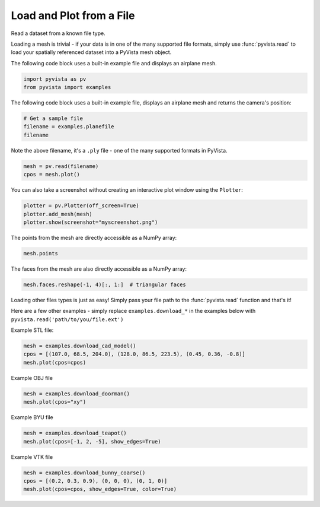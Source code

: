 
.. DO NOT EDIT.
.. THIS FILE WAS AUTOMATICALLY GENERATED BY SPHINX-GALLERY.
.. TO MAKE CHANGES, EDIT THE SOURCE PYTHON FILE:
.. "examples/00-load/read-file.py"
.. LINE NUMBERS ARE GIVEN BELOW.

.. only:: html

    .. note::
        :class: sphx-glr-download-link-note

        Click :ref:`here <sphx_glr_download_examples_00-load_read-file.py>`
        to download the full example code

.. rst-class:: sphx-glr-example-title

.. _sphx_glr_examples_00-load_read-file.py:


.. _read_file_example:

Load and Plot from a File
~~~~~~~~~~~~~~~~~~~~~~~~~

Read a dataset from a known file type.

.. GENERATED FROM PYTHON SOURCE LINES 11-17

Loading a mesh is trivial - if your data is in one of the many supported
file formats, simply use :func:`pyvista.read` to load your spatially
referenced dataset into a PyVista mesh object.

The following code block uses a built-in example file and displays an
airplane mesh.

.. GENERATED FROM PYTHON SOURCE LINES 17-21

.. code-block:: default


    import pyvista as pv
    from pyvista import examples








.. GENERATED FROM PYTHON SOURCE LINES 23-25

The following code block uses a built-in example
file, displays an airplane mesh and returns the camera's position:

.. GENERATED FROM PYTHON SOURCE LINES 25-30

.. code-block:: default


    # Get a sample file
    filename = examples.planefile
    filename





.. rst-class:: sphx-glr-script-out

 Out:

 .. code-block:: none


    '/home/runner/work/pyvista-doc-translations/pyvista-doc-translations/pyvista/pyvista/examples/airplane.ply'



.. GENERATED FROM PYTHON SOURCE LINES 31-33

Note the above filename, it's a ``.ply`` file - one of the many supported
formats in PyVista.

.. GENERATED FROM PYTHON SOURCE LINES 33-37

.. code-block:: default


    mesh = pv.read(filename)
    cpos = mesh.plot()




.. image-sg:: /examples/00-load/images/sphx_glr_read-file_001.png
   :alt: read file
   :srcset: /examples/00-load/images/sphx_glr_read-file_001.png
   :class: sphx-glr-single-img





.. GENERATED FROM PYTHON SOURCE LINES 38-40

You can also take a screenshot without creating an interactive plot window
using the ``Plotter``:

.. GENERATED FROM PYTHON SOURCE LINES 40-46

.. code-block:: default


    plotter = pv.Plotter(off_screen=True)
    plotter.add_mesh(mesh)
    plotter.show(screenshot="myscreenshot.png")





.. image-sg:: /examples/00-load/images/sphx_glr_read-file_002.png
   :alt: read file
   :srcset: /examples/00-load/images/sphx_glr_read-file_002.png
   :class: sphx-glr-single-img





.. GENERATED FROM PYTHON SOURCE LINES 47-48

The points from the mesh are directly accessible as a NumPy array:

.. GENERATED FROM PYTHON SOURCE LINES 48-51

.. code-block:: default


    mesh.points





.. rst-class:: sphx-glr-script-out

 Out:

 .. code-block:: none


    pyvista_ndarray([[896.994  ,  48.7601 ,  82.2656 ],
                     [906.593  ,  48.7601 ,  80.7452 ],
                     [907.539  ,  55.4902 ,  83.6581 ],
                     ...,
                     [806.665  , 627.363  ,   5.11482],
                     [806.665  , 654.432  ,   7.51998],
                     [806.665  , 681.537  ,   9.48744]], dtype=float32)



.. GENERATED FROM PYTHON SOURCE LINES 52-53

The faces from the mesh are also directly accessible as a NumPy array:

.. GENERATED FROM PYTHON SOURCE LINES 53-57

.. code-block:: default


    mesh.faces.reshape(-1, 4)[:, 1:]  # triangular faces






.. rst-class:: sphx-glr-script-out

 Out:

 .. code-block:: none


    array([[   0,    1,    2],
           [   0,    2,    3],
           [   4,    5,    1],
           ...,
           [1324, 1333, 1323],
           [1325, 1216, 1334],
           [1325, 1334, 1324]])



.. GENERATED FROM PYTHON SOURCE LINES 58-63

Loading other files types is just as easy! Simply pass your file path to the
:func:`pyvista.read` function and that's it!

Here are a few other examples - simply replace ``examples.download_*`` in the
examples below with ``pyvista.read('path/to/you/file.ext')``

.. GENERATED FROM PYTHON SOURCE LINES 65-66

Example STL file:

.. GENERATED FROM PYTHON SOURCE LINES 66-70

.. code-block:: default

    mesh = examples.download_cad_model()
    cpos = [(107.0, 68.5, 204.0), (128.0, 86.5, 223.5), (0.45, 0.36, -0.8)]
    mesh.plot(cpos=cpos)




.. image-sg:: /examples/00-load/images/sphx_glr_read-file_003.png
   :alt: read file
   :srcset: /examples/00-load/images/sphx_glr_read-file_003.png
   :class: sphx-glr-single-img





.. GENERATED FROM PYTHON SOURCE LINES 71-72

Example OBJ file

.. GENERATED FROM PYTHON SOURCE LINES 72-76

.. code-block:: default

    mesh = examples.download_doorman()
    mesh.plot(cpos="xy")





.. image-sg:: /examples/00-load/images/sphx_glr_read-file_004.png
   :alt: read file
   :srcset: /examples/00-load/images/sphx_glr_read-file_004.png
   :class: sphx-glr-single-img





.. GENERATED FROM PYTHON SOURCE LINES 77-78

Example BYU file

.. GENERATED FROM PYTHON SOURCE LINES 78-82

.. code-block:: default

    mesh = examples.download_teapot()
    mesh.plot(cpos=[-1, 2, -5], show_edges=True)





.. image-sg:: /examples/00-load/images/sphx_glr_read-file_005.png
   :alt: read file
   :srcset: /examples/00-load/images/sphx_glr_read-file_005.png
   :class: sphx-glr-single-img





.. GENERATED FROM PYTHON SOURCE LINES 83-84

Example VTK file

.. GENERATED FROM PYTHON SOURCE LINES 84-87

.. code-block:: default

    mesh = examples.download_bunny_coarse()
    cpos = [(0.2, 0.3, 0.9), (0, 0, 0), (0, 1, 0)]
    mesh.plot(cpos=cpos, show_edges=True, color=True)



.. image-sg:: /examples/00-load/images/sphx_glr_read-file_006.png
   :alt: read file
   :srcset: /examples/00-load/images/sphx_glr_read-file_006.png
   :class: sphx-glr-single-img






.. rst-class:: sphx-glr-timing

   **Total running time of the script:** ( 0 minutes  3.697 seconds)


.. _sphx_glr_download_examples_00-load_read-file.py:


.. only :: html

 .. container:: sphx-glr-footer
    :class: sphx-glr-footer-example



  .. container:: sphx-glr-download sphx-glr-download-python

     :download:`Download Python source code: read-file.py <read-file.py>`



  .. container:: sphx-glr-download sphx-glr-download-jupyter

     :download:`Download Jupyter notebook: read-file.ipynb <read-file.ipynb>`


.. only:: html

 .. rst-class:: sphx-glr-signature

    `Gallery generated by Sphinx-Gallery <https://sphinx-gallery.github.io>`_
